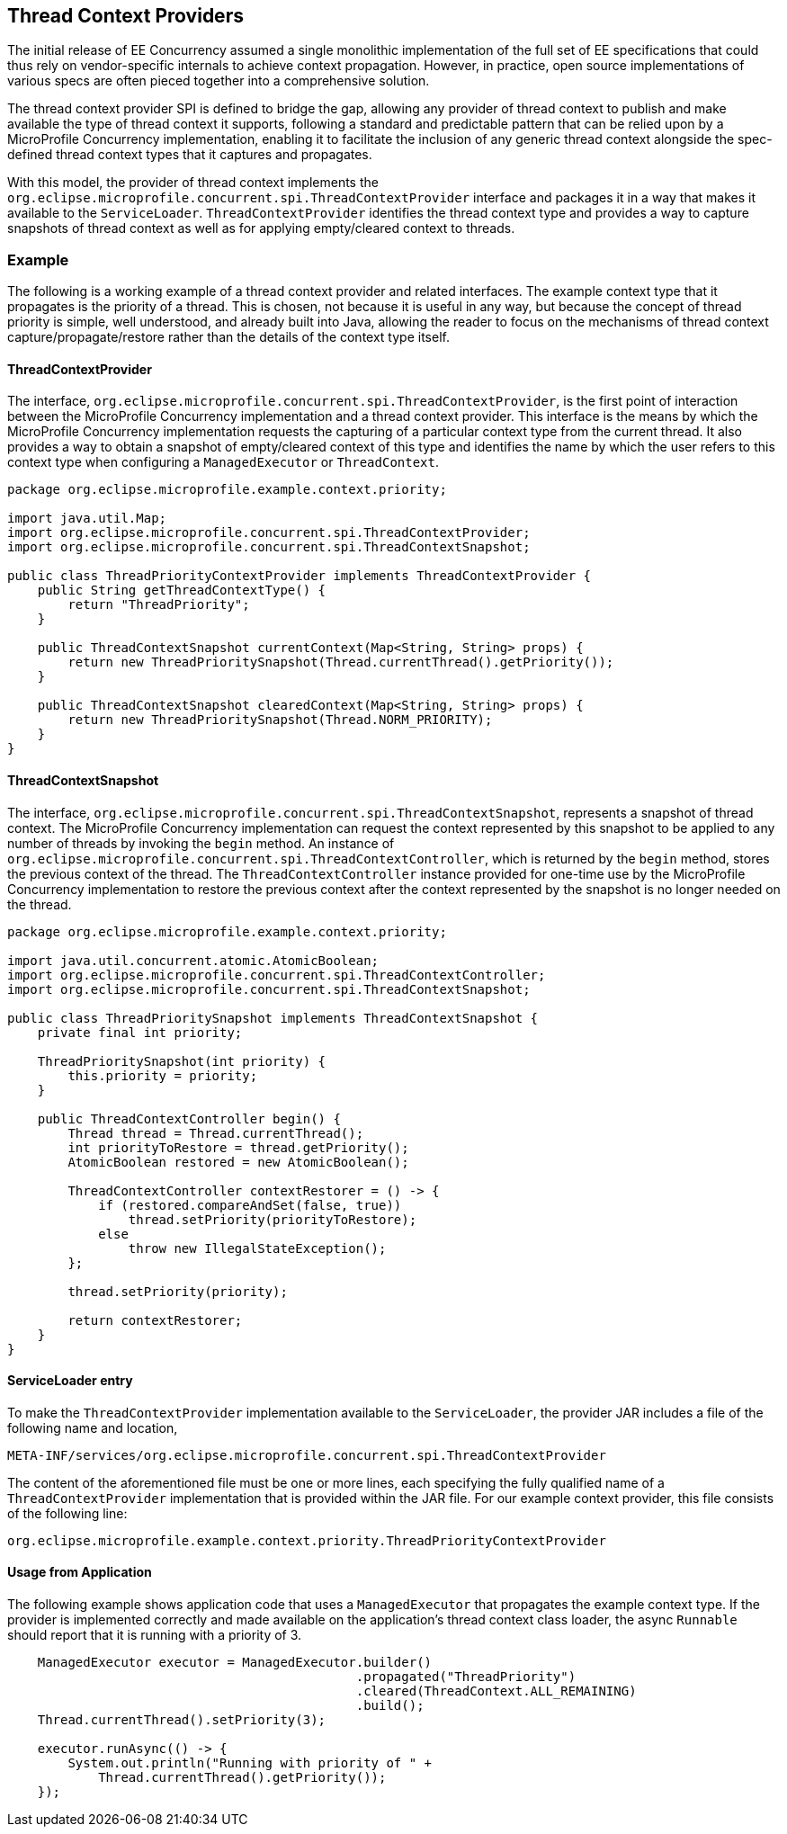 //
// Copyright (c) 2018 Contributors to the Eclipse Foundation
//
// Licensed under the Apache License, Version 2.0 (the "License");
// you may not use this file except in compliance with the License.
// You may obtain a copy of the License at
//
//     http://www.apache.org/licenses/LICENSE-2.0
//
// Unless required by applicable law or agreed to in writing, software
// distributed under the License is distributed on an "AS IS" BASIS,
// WITHOUT WARRANTIES OR CONDITIONS OF ANY KIND, either express or implied.
// See the License for the specific language governing permissions and
// limitations under the License.
//

[[thread_context_providers]]
== Thread Context Providers

The initial release of EE Concurrency assumed a single monolithic implementation of the full set of EE specifications that could thus rely on vendor-specific internals to achieve context propagation. However, in practice, open source implementations of various specs are often pieced together into a comprehensive solution.

The thread context provider SPI is defined to bridge the gap, allowing any provider of thread context to publish and make available the type of thread context it supports, following a standard and predictable pattern that can be relied upon by a MicroProfile Concurrency implementation, enabling it to facilitate the inclusion of any generic thread context alongside the spec-defined thread context types that it captures and propagates.

With this model, the provider of thread context implements the `org.eclipse.microprofile.concurrent.spi.ThreadContextProvider` interface and packages it in a way that makes it available to the `ServiceLoader`. `ThreadContextProvider` identifies the thread context type and provides a way to capture snapshots of thread context as well as for applying empty/cleared context to threads.


=== Example

The following is a working example of a thread context provider and related interfaces.
The example context type that it propagates is the priority of a thread. This is chosen, not because it is useful in any way, but because the concept of thread priority is simple, well understood, and already built into Java, allowing the reader to focus on the mechanisms of thread context capture/propagate/restore rather than the details of the context type itself.

==== ThreadContextProvider

The interface, `org.eclipse.microprofile.concurrent.spi.ThreadContextProvider`, is the first point of interaction between the MicroProfile Concurrency implementation and a thread context provider. This interface is the means by which the MicroProfile Concurrency implementation requests the capturing of a particular context type from the current thread. It also provides a way to obtain a snapshot of empty/cleared context of this type and identifies the name by which the user refers to this context type when configuring a `ManagedExecutor` or `ThreadContext`.

[source, java]
----
package org.eclipse.microprofile.example.context.priority;

import java.util.Map;
import org.eclipse.microprofile.concurrent.spi.ThreadContextProvider;
import org.eclipse.microprofile.concurrent.spi.ThreadContextSnapshot;

public class ThreadPriorityContextProvider implements ThreadContextProvider {
    public String getThreadContextType() {
        return "ThreadPriority";
    }

    public ThreadContextSnapshot currentContext(Map<String, String> props) {
        return new ThreadPrioritySnapshot(Thread.currentThread().getPriority());
    }

    public ThreadContextSnapshot clearedContext(Map<String, String> props) {
        return new ThreadPrioritySnapshot(Thread.NORM_PRIORITY);
    }
}
----

==== ThreadContextSnapshot

The interface, `org.eclipse.microprofile.concurrent.spi.ThreadContextSnapshot`, represents a snapshot of thread context. The MicroProfile Concurrency implementation can request the context represented by this snapshot to be applied to any number of threads by invoking the `begin` method. An instance of  `org.eclipse.microprofile.concurrent.spi.ThreadContextController`, which is returned by the `begin` method, stores the previous context of the thread. The `ThreadContextController` instance provided for one-time use by the MicroProfile Concurrency implementation to restore the previous context after the context represented by the snapshot is no longer needed on the thread.

[source, java]
----
package org.eclipse.microprofile.example.context.priority;

import java.util.concurrent.atomic.AtomicBoolean;
import org.eclipse.microprofile.concurrent.spi.ThreadContextController;
import org.eclipse.microprofile.concurrent.spi.ThreadContextSnapshot;

public class ThreadPrioritySnapshot implements ThreadContextSnapshot {
    private final int priority;

    ThreadPrioritySnapshot(int priority) {
        this.priority = priority;
    }

    public ThreadContextController begin() {
        Thread thread = Thread.currentThread();
        int priorityToRestore = thread.getPriority();
        AtomicBoolean restored = new AtomicBoolean();

        ThreadContextController contextRestorer = () -> {
            if (restored.compareAndSet(false, true))
                thread.setPriority(priorityToRestore);
            else
                throw new IllegalStateException();
        };

        thread.setPriority(priority);

        return contextRestorer;
    }
}
----

==== ServiceLoader entry

To make the `ThreadContextProvider` implementation available to the `ServiceLoader`, the provider JAR includes a file of the following name and location,

[source]
----
META-INF/services/org.eclipse.microprofile.concurrent.spi.ThreadContextProvider
----

The content of the aforementioned file must be one or more lines, each specifying the fully qualified name of a `ThreadContextProvider` implementation that is provided within the JAR file. For our example context provider, this file consists of the following line:

[source]
----
org.eclipse.microprofile.example.context.priority.ThreadPriorityContextProvider
----

==== Usage from Application

The following example shows application code that uses a `ManagedExecutor` that propagates the example context type. If the provider is implemented correctly and made available on the application's thread context class loader, the async `Runnable` should report that it is running with a priority of 3.

[source, java]
----
    ManagedExecutor executor = ManagedExecutor.builder()
                                              .propagated("ThreadPriority")
                                              .cleared(ThreadContext.ALL_REMAINING)
                                              .build();
    Thread.currentThread().setPriority(3);

    executor.runAsync(() -> {
        System.out.println("Running with priority of " +
            Thread.currentThread().getPriority());
    });
----
